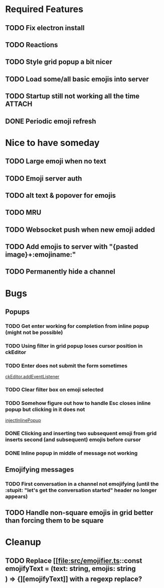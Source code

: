 * Required Features
** TODO Fix electron install
** TODO Reactions
** TODO Style grid popup a bit nicer
** TODO Load some/all basic emojis into server
** TODO Startup still not working all the time                      :ATTACH:
:PROPERTIES:
:ID:       2D119919-DF08-4AA9-9ED8-186F11CEE074
:END:
#+DOWNLOADED: screenshot @ 2021-11-29 09:46:46
[[attachment:2021-11-29_09-46-46_screenshot.png]]

** DONE Periodic emoji refresh
CLOSED: [2021-11-23 Tue 13:37]

* Nice to have someday
** TODO Large emoji when no text
** TODO Emoji server auth
** TODO alt text & popover for emojis
** TODO MRU
** TODO Websocket push when new emoji added
** TODO Add emojis to server with "{pasted image}+:emojiname:"
** TODO Permanently hide a channel

* Bugs
** Popups
*** TODO Get enter working for completion from inline popup (might not be possible)
*** TODO Using filter in grid popup loses cursor position in ckEditor
*** TODO Enter does not submit the form sometimes
[[file:src/inline-popup.ts::const event = e as KeyboardEvent][ckEditor.addEventListener]]
*** TODO Clear filter box on emoji selected
*** TODO Somehow figure out how to handle Esc closes inline popup but clicking in it does not
[[file:src/inline-popup.ts::// ckEditor.addEventListener("blur", function() {][injectInlinePopup]]
*** DONE Clicking and inserting two subsequent emoji from grid inserts second (and subsequent) emojis before cursor
CLOSED: [2021-11-29 Mon 11:03]
*** DONE Inline popup in middle of message not working
CLOSED: [2021-12-01 Wed 17:21]
** Emojifying messages
*** TODO First conversation in a channel not emojifying (until the :stupit: "let's get the conversation started" header no longer appears)
** TODO Handle non-square emojis in grid better than forcing them to be square

* Cleanup
** TODO Replace [[file:src/emojifier.ts::const emojifyText = (text: string, emojis: string\[\]) => {][emojifyText]] with a regexp replace?

